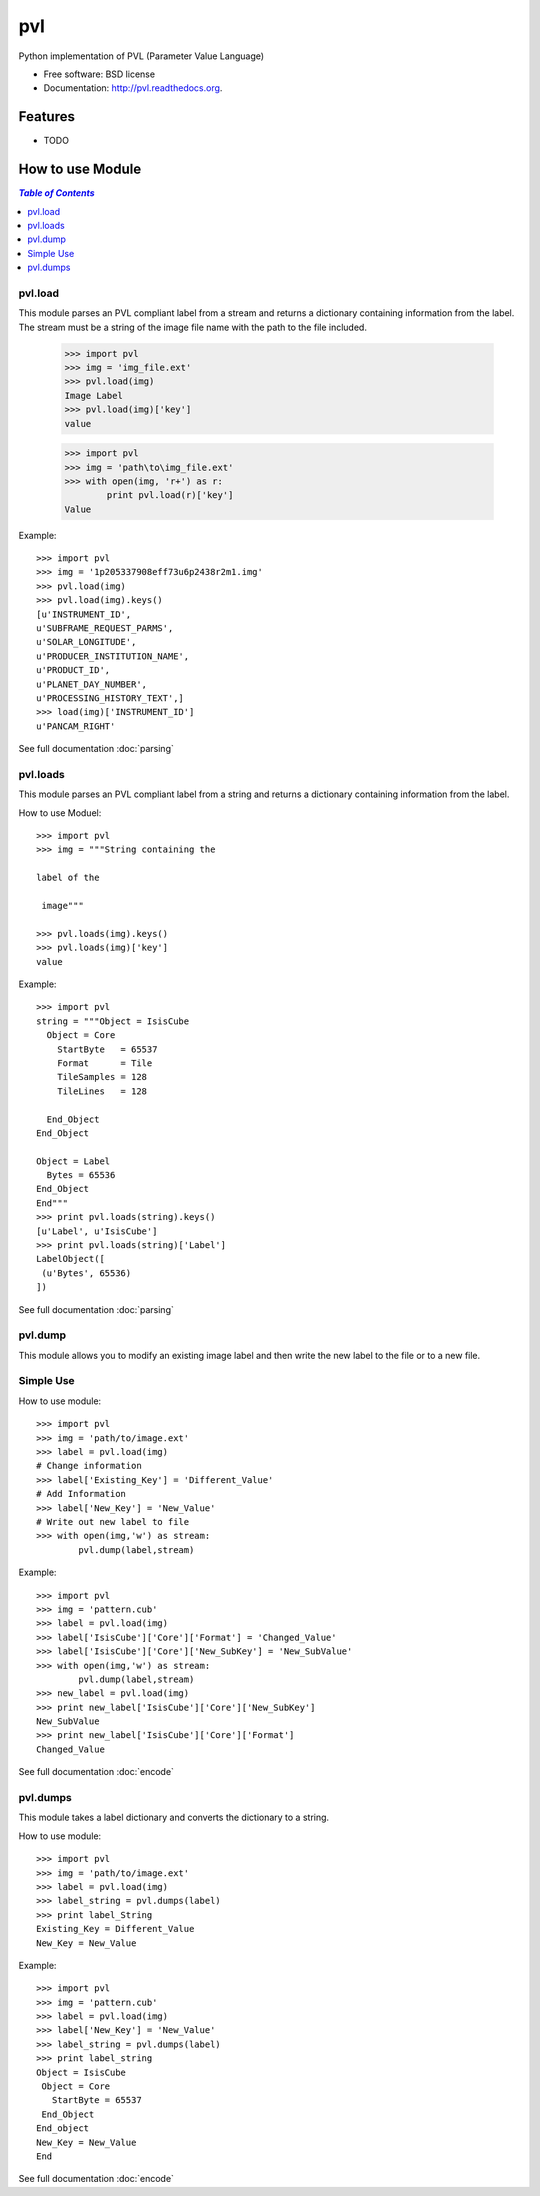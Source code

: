 ===============================
pvl
===============================

.. image:: https://badge.fury.io/py/pvl.svg
    :target: http://badge.fury.io/py/pvl

.. image:: https://travis-ci.org/planetarypy/pvl.svg?branch=master
        :target: https://travis-ci.org/planetarypy/pvl

.. image:: https://pypip.in/d/pvl/badge.png
        :target: https://pypi.python.org/pypi/pvl


Python implementation of PVL (Parameter Value Language)

* Free software: BSD license
* Documentation: http://pvl.readthedocs.org.

Features
--------

* TODO

How to use Module
--------------------

.. contents:: `Table of Contents`
	:local:

pvl.load
+++++++++

This module parses an PVL compliant label from a stream and returns a dictionary 
containing information from the label. The stream must be a string of the image 
file name with the path to the file included.

 >>> import pvl
 >>> img = 'img_file.ext'
 >>> pvl.load(img)
 Image Label
 >>> pvl.load(img)['key']
 value

 >>> import pvl
 >>> img = 'path\to\img_file.ext'
 >>> with open(img, 'r+') as r:
         print pvl.load(r)['key']
 Value

Example::

 >>> import pvl
 >>> img = '1p205337908eff73u6p2438r2m1.img'
 >>> pvl.load(img)
 >>> pvl.load(img).keys()
 [u'INSTRUMENT_ID',
 u'SUBFRAME_REQUEST_PARMS',
 u'SOLAR_LONGITUDE',
 u'PRODUCER_INSTITUTION_NAME',
 u'PRODUCT_ID',
 u'PLANET_DAY_NUMBER',
 u'PROCESSING_HISTORY_TEXT',]
 >>> load(img)['INSTRUMENT_ID']
 u'PANCAM_RIGHT'

See full documentation :doc:`parsing`

pvl.loads
+++++++++

This module parses an PVL compliant label from a string and returns a dictionary 
containing information from the label. 

How to use Moduel::
 
 >>> import pvl
 >>> img = """String containing the 

 label of the 

  image"""

 >>> pvl.loads(img).keys()
 >>> pvl.loads(img)['key']
 value


Example::

 >>> import pvl
 string = """Object = IsisCube
   Object = Core
     StartByte   = 65537
     Format      = Tile
     TileSamples = 128
     TileLines   = 128

   End_Object
 End_Object

 Object = Label
   Bytes = 65536
 End_Object
 End"""
 >>> print pvl.loads(string).keys()
 [u'Label', u'IsisCube']
 >>> print pvl.loads(string)['Label']
 LabelObject([
  (u'Bytes', 65536)
 ])

See full documentation :doc:`parsing`

pvl.dump
++++++++

This module allows you to modify an existing image label and then write the
new label to the file or to a new file.

Simple Use
+++++++++++

How to use module::

 >>> import pvl
 >>> img = 'path/to/image.ext'
 >>> label = pvl.load(img)
 # Change information
 >>> label['Existing_Key'] = 'Different_Value'
 # Add Information
 >>> label['New_Key'] = 'New_Value'
 # Write out new label to file
 >>> with open(img,'w') as stream:
         pvl.dump(label,stream)

Example::

 >>> import pvl
 >>> img = 'pattern.cub'
 >>> label = pvl.load(img)
 >>> label['IsisCube']['Core']['Format'] = 'Changed_Value'
 >>> label['IsisCube']['Core']['New_SubKey'] = 'New_SubValue'
 >>> with open(img,'w') as stream:
         pvl.dump(label,stream)
 >>> new_label = pvl.load(img)
 >>> print new_label['IsisCube']['Core']['New_SubKey']
 New_SubValue
 >>> print new_label['IsisCube']['Core']['Format']
 Changed_Value

See full documentation :doc:`encode`

pvl.dumps
+++++++++

This module takes a label dictionary and converts the dictionary to a string.

How to use module::

 >>> import pvl
 >>> img = 'path/to/image.ext'
 >>> label = pvl.load(img)
 >>> label_string = pvl.dumps(label)
 >>> print label_String
 Existing_Key = Different_Value
 New_Key = New_Value

Example::
 
 >>> import pvl
 >>> img = 'pattern.cub'
 >>> label = pvl.load(img)
 >>> label['New_Key'] = 'New_Value'
 >>> label_string = pvl.dumps(label)
 >>> print label_string
 Object = IsisCube
  Object = Core
    StartByte = 65537
  End_Object
 End_object
 New_Key = New_Value
 End


See full documentation :doc:`encode`
